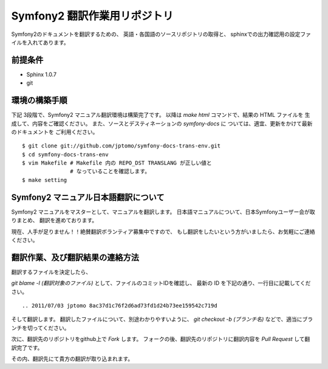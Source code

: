 ================================
Symfony2 翻訳作業用リポジトリ
================================

Symfony2のドキュメントを翻訳するための、
英語・各国語のソースリポジトリの取得と、
sphinxでの出力確認用の設定ファイルを入れてあります。

前提条件
============

- Sphinx 1.0.7
- git

環境の構築手順
==================

下記 3段階で、Symfony2 マニュアル翻訳環境は構築完了です。
以降は `make html` コマンドで、結果の HTML ファイルを
生成して、内容をご確認ください。
また、ソースとデスティネーションの `symfony-docs` に
ついては、適宜、更新をかけて最新のドキュメントを
ご利用ください。

::

   $ git clone git://github.com/jptomo/symfony-docs-trans-env.git
   $ cd symfony-docs-trans-env
   $ vim Makefile # Makefile 内の REPO_DST TRANSLANG が正しい値と
                  # なっていることを確認します。 
   $ make setting

Symfony2 マニュアル日本語翻訳について
=======================================

Symfony2 マニュアルをマスターとして、マニュアルを翻訳します。
日本語マニュアルについて、日本Symfonyユーザー会が取りまとめ、
翻訳を進めております。

現在、人手が足りません！！絶賛翻訳ボランティア募集中ですので、
もし翻訳をしたいという方がいましたら、お気軽にご連絡ください。

翻訳作業、及び翻訳結果の連絡方法
======================================

翻訳するファイルを決定したら、

`git blame -l (翻訳対象のファイル)` として、ファイルのコミットIDを確認し、
最新の ID を下記の通り、一行目に記載してください。

::

   .. 2011/07/03 jptomo 8ac37d1c76f2d6ad73fd1d24b73ee159542c719d

そして翻訳します。
翻訳したファイルについて、別途わかりやすいように、
`git checkout -b (ブランチ名)` などで、適当にブランチを切ってください。

次に、翻訳先のリポジトリをgithub上で `Fork` します。
フォークの後、翻訳先のリポジトリに翻訳内容を `Pull Request` して翻訳完了です。

その内、翻訳先にて貴方の翻訳が取り込まれます。

